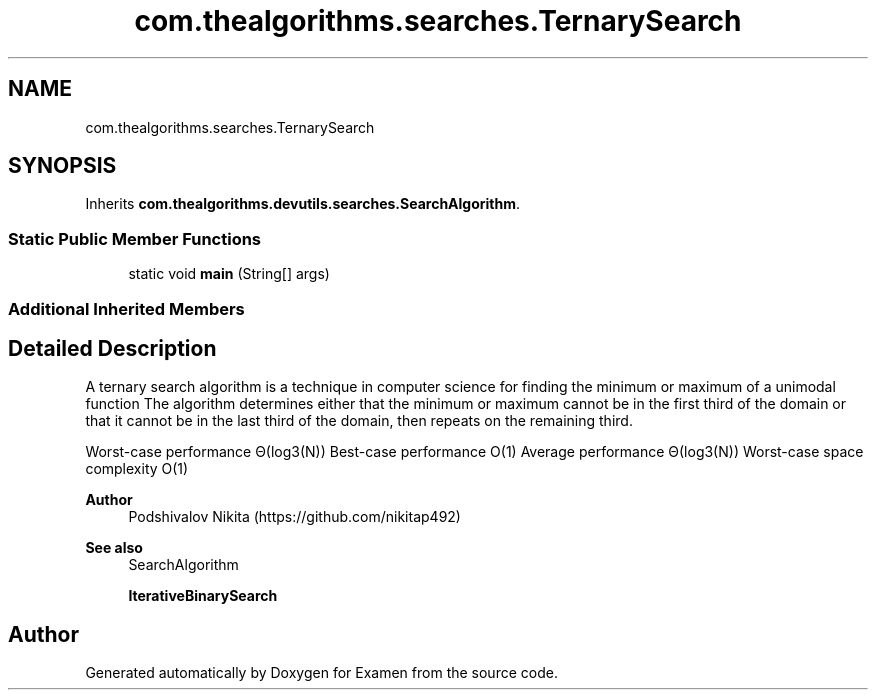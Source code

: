 .TH "com.thealgorithms.searches.TernarySearch" 3 "Fri Jan 28 2022" "Examen" \" -*- nroff -*-
.ad l
.nh
.SH NAME
com.thealgorithms.searches.TernarySearch
.SH SYNOPSIS
.br
.PP
.PP
Inherits \fBcom\&.thealgorithms\&.devutils\&.searches\&.SearchAlgorithm\fP\&.
.SS "Static Public Member Functions"

.in +1c
.ti -1c
.RI "static void \fBmain\fP (String[] args)"
.br
.in -1c
.SS "Additional Inherited Members"
.SH "Detailed Description"
.PP 
A ternary search algorithm is a technique in computer science for finding the minimum or maximum of a unimodal function The algorithm determines either that the minimum or maximum cannot be in the first third of the domain or that it cannot be in the last third of the domain, then repeats on the remaining third\&.
.PP
Worst-case performance Θ(log3(N)) Best-case performance O(1) Average performance Θ(log3(N)) Worst-case space complexity O(1)
.PP
\fBAuthor\fP
.RS 4
Podshivalov Nikita (https://github.com/nikitap492) 
.RE
.PP
\fBSee also\fP
.RS 4
SearchAlgorithm 
.PP
\fBIterativeBinarySearch\fP 
.RE
.PP


.SH "Author"
.PP 
Generated automatically by Doxygen for Examen from the source code\&.
